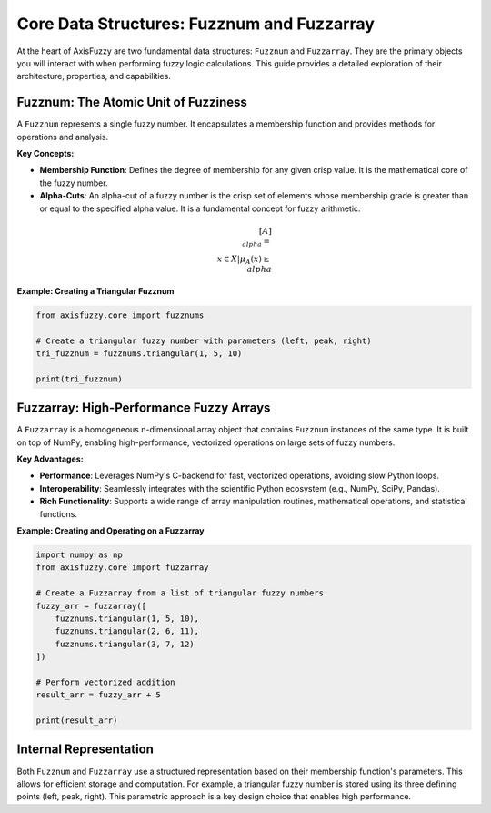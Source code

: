 .. _user_guide_core_data_structures:

Core Data Structures: Fuzznum and Fuzzarray
===========================================

At the heart of AxisFuzzy are two fundamental data structures: ``Fuzznum`` and ``Fuzzarray``. They are the primary objects you will interact with when performing fuzzy logic calculations. This guide provides a detailed exploration of their architecture, properties, and capabilities.

Fuzznum: The Atomic Unit of Fuzziness
-------------------------------------

A ``Fuzznum`` represents a single fuzzy number. It encapsulates a membership function and provides methods for operations and analysis.

**Key Concepts:**

*   **Membership Function**: Defines the degree of membership for any given crisp value. It is the mathematical core of the fuzzy number.
*   **Alpha-Cuts**: An alpha-cut of a fuzzy number is the crisp set of elements whose membership grade is greater than or equal to the specified alpha value. It is a fundamental concept for fuzzy arithmetic.

.. math::

   [A]_{\\alpha} = \\{x \in X | \mu_A(x) \ge \\alpha\\}

**Example: Creating a Triangular Fuzznum**

.. code-block:: python

   from axisfuzzy.core import fuzznums

   # Create a triangular fuzzy number with parameters (left, peak, right)
   tri_fuzznum = fuzznums.triangular(1, 5, 10)

   print(tri_fuzznum)

Fuzzarray: High-Performance Fuzzy Arrays
----------------------------------------

A ``Fuzzarray`` is a homogeneous n-dimensional array object that contains ``Fuzznum`` instances of the same type. It is built on top of NumPy, enabling high-performance, vectorized operations on large sets of fuzzy numbers.

**Key Advantages:**

*   **Performance**: Leverages NumPy's C-backend for fast, vectorized operations, avoiding slow Python loops.
*   **Interoperability**: Seamlessly integrates with the scientific Python ecosystem (e.g., NumPy, SciPy, Pandas).
*   **Rich Functionality**: Supports a wide range of array manipulation routines, mathematical operations, and statistical functions.

**Example: Creating and Operating on a Fuzzarray**

.. code-block:: python

   import numpy as np
   from axisfuzzy.core import fuzzarray

   # Create a Fuzzarray from a list of triangular fuzzy numbers
   fuzzy_arr = fuzzarray([
       fuzznums.triangular(1, 5, 10),
       fuzznums.triangular(2, 6, 11),
       fuzznums.triangular(3, 7, 12)
   ])

   # Perform vectorized addition
   result_arr = fuzzy_arr + 5

   print(result_arr)

Internal Representation
-----------------------

Both ``Fuzznum`` and ``Fuzzarray`` use a structured representation based on their membership function's parameters. This allows for efficient storage and computation. For example, a triangular fuzzy number is stored using its three defining points (left, peak, right). This parametric approach is a key design choice that enables high performance.